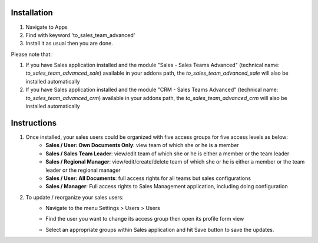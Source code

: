 Installation
============

1. Navigate to Apps
2. Find with keyword 'to_sales_team_advanced'
3. Install it as usual then you are done.

Please note that:

1. If you have Sales application installed and the module "Sales - Sales Teams Advanced" (technical name: `to_sales_team_advanced_sale`) available in your addons path, the `to_sales_team_advanced_sale` will also be installed automatically
2. If you have Sales application installed and the module "CRM - Sales Teams Advanced" (technical name: `to_sales_team_advanced_crm`) available in your addons path, the `to_sales_team_advanced_crm` will also be installed automatically

Instructions
============

1. Once installed, your sales users could be organized with five access groups for five access levels as below:
	* **Sales / User: Own Documents Only**: view team of which she or he is a member
	* **Sales / Sales Team Leader**: view/edit team of which she or he is either a member or the team leader
	* **Sales / Regional Manager**: view/edit/create/delete team of which she or he is either a member or the team leader or the regional manager
	* **Sales / User: All Documents**: full access rights for all teams but sales configurations
	* **Sales / Manager**: Full access rights to Sales Management application, including doing configuration

2. To update / reorganize your sales users:
	* Navigate to the menu Settings > Users > Users
	* Find the user you want to change its access group then open its profile form view
	* Select an appropriate groups within Sales application and hit Save button to save the updates.
	
	  .. image:: images/main_screenshot.png
